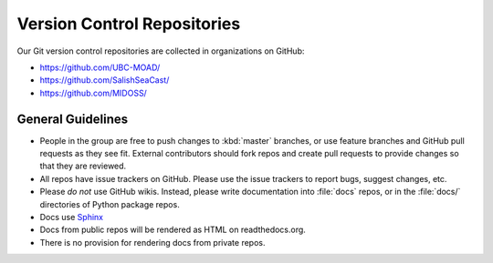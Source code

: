 .. Copyright 2018-2020 The UBC EOAS MOAD Group
.. and The University of British Columbia
..
.. Licensed under a Creative Commons Attribution 4.0 International License
..
..   http://creativecommons.org/licenses/by/4.0/


.. _team-repos:

****************************
Version Control Repositories
****************************

Our Git version control repositories are collected in organizations on GitHub:

* https://github.com/UBC-MOAD/
* https://github.com/SalishSeaCast/
* https://github.com/MIDOSS/


General Guidelines
==================

* People in the group are free to push changes to :kbd:`master` branches,
  or use feature branches and GitHub pull requests as they see fit.
  External contributors should fork repos and create pull requests to provide changes so that they are reviewed.

* All repos have issue trackers on GitHub.
  Please use the issue trackers to report bugs,
  suggest changes,
  etc.

* Please *do not* use GitHub wikis.
  Instead,
  please write documentation into :file:`docs` repos,
  or in the :file:`docs/` directories of Python package repos.

* Docs use Sphinx_

  .. _Sphinx: http://sphinx-doc.org/

* Docs from public repos will be rendered as HTML on readthedocs.org.

* There is no provision for rendering docs from private repos.
